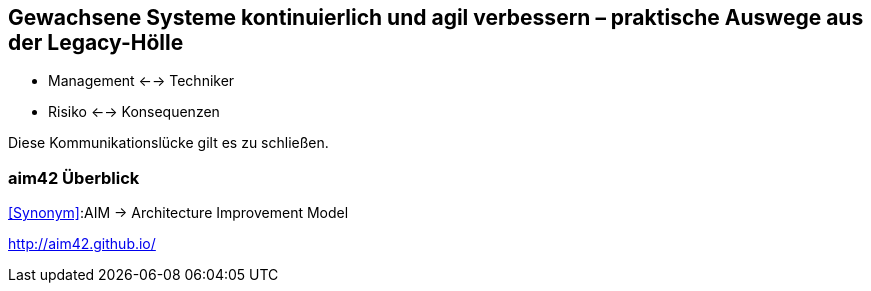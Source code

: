 == Gewachsene Systeme kontinuierlich und agil verbessern – praktische Auswege aus der Legacy-Hölle

* Management <--> Techniker
* Risiko <--> Konsequenzen

Diese Kommunikationslücke gilt es zu schließen.

=== aim42 Überblick
<<Synonym>>:AIM -> Architecture Improvement Model

http://aim42.github.io/

